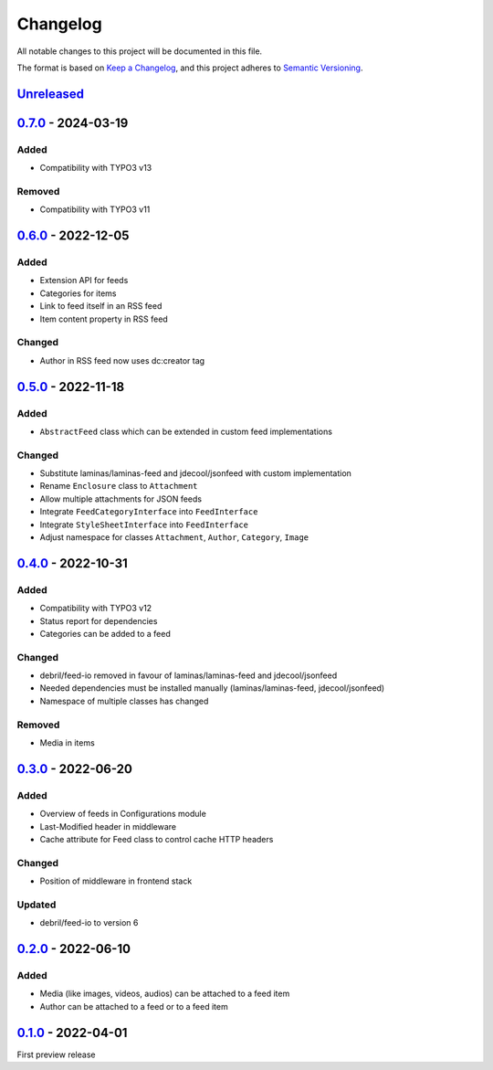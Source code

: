 .. _changelog:

Changelog
=========

All notable changes to this project will be documented in this file.

The format is based on `Keep a Changelog <https://keepachangelog.com/en/1.0.0/>`_\ ,
and this project adheres to `Semantic Versioning <https://semver.org/spec/v2.0.0.html>`_.

`Unreleased <https://github.com/brotkrueml/typo3-feed-generator/compare/v0.7.0...HEAD>`_
--------------------------------------------------------------------------------------------

`0.7.0 <https://github.com/brotkrueml/typo3-feed-generator/compare/v0.6.0...v0.7.0>`_ - 2024-03-19
------------------------------------------------------------------------------------------------------

Added
^^^^^


* Compatibility with TYPO3 v13

Removed
^^^^^^^


* Compatibility with TYPO3 v11

`0.6.0 <https://github.com/brotkrueml/typo3-feed-generator/compare/v0.5.0...v0.6.0>`_ - 2022-12-05
------------------------------------------------------------------------------------------------------

Added
^^^^^


* Extension API for feeds
* Categories for items
* Link to feed itself in an RSS feed
* Item content property in RSS feed

Changed
^^^^^^^


* Author in RSS feed now uses dc:creator tag

`0.5.0 <https://github.com/brotkrueml/typo3-feed-generator/compare/v0.4.0...v0.5.0>`_ - 2022-11-18
------------------------------------------------------------------------------------------------------

Added
^^^^^


* ``AbstractFeed`` class which can be extended in custom feed implementations

Changed
^^^^^^^


* Substitute laminas/laminas-feed and jdecool/jsonfeed with custom implementation
* Rename ``Enclosure`` class to ``Attachment``
* Allow multiple attachments for JSON feeds
* Integrate ``FeedCategoryInterface`` into ``FeedInterface``
* Integrate ``StyleSheetInterface`` into ``FeedInterface``
* Adjust namespace for classes ``Attachment``\ , ``Author``\ , ``Category``\ , ``Image``

`0.4.0 <https://github.com/brotkrueml/typo3-feed-generator/compare/v0.3.0...v0.4.0>`_ - 2022-10-31
------------------------------------------------------------------------------------------------------

Added
^^^^^


* Compatibility with TYPO3 v12
* Status report for dependencies
* Categories can be added to a feed

Changed
^^^^^^^


* debril/feed-io removed in favour of laminas/laminas-feed and jdecool/jsonfeed
* Needed dependencies must be installed manually (laminas/laminas-feed, jdecool/jsonfeed)
* Namespace of multiple classes has changed

Removed
^^^^^^^


* Media in items

`0.3.0 <https://github.com/brotkrueml/typo3-feed-generator/compare/v0.2.0...v0.3.0>`_ - 2022-06-20
------------------------------------------------------------------------------------------------------

Added
^^^^^


* Overview of feeds in Configurations module
* Last-Modified header in middleware
* Cache attribute for Feed class to control cache HTTP headers

Changed
^^^^^^^


* Position of middleware in frontend stack

Updated
^^^^^^^


* debril/feed-io to version 6

`0.2.0 <https://github.com/brotkrueml/typo3-feed-generator/compare/v0.1.0...v0.2.0>`_ - 2022-06-10
------------------------------------------------------------------------------------------------------

Added
^^^^^


* Media (like images, videos, audios) can be attached to a feed item
* Author can be attached to a feed or to a feed item

`0.1.0 <https://github.com/brotkrueml/typo3-feed-generator/releases/tag/v0.1.0>`_ - 2022-04-01
--------------------------------------------------------------------------------------------------

First preview release
